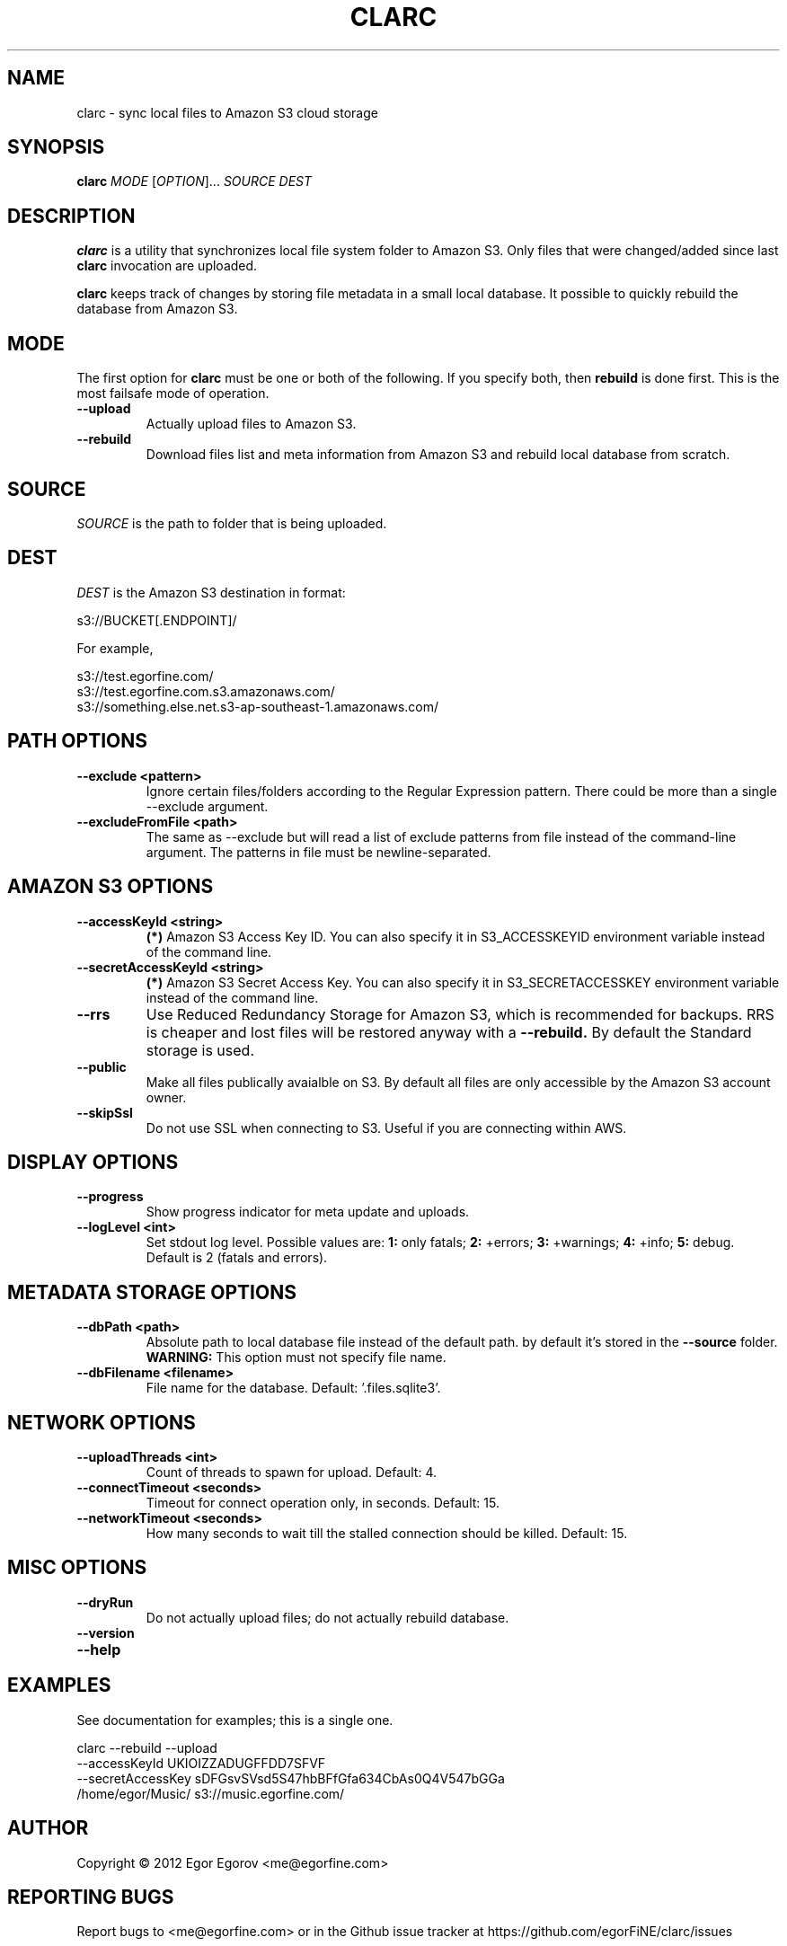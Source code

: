 .TH CLARC "1" "" "clarc" "User Commands"
.SH NAME
clarc \- sync local files to Amazon S3 cloud storage
.SH SYNOPSIS
.B clarc
\fIMODE\fR [\fIOPTION\fR]... \fISOURCE\fR \fIDEST\fR
.SH DESCRIPTION
.B clarc
is a utility that synchronizes local file system folder to Amazon S3. Only files that were changed/added since last 
.B clarc 
invocation are uploaded.

.B clarc 
keeps track of changes by storing file metadata in a small local database. It possible to quickly rebuild the database from Amazon S3.

.SH MODE
The first option for 
.B clarc
must be one or both of the following. If you specify both, then 
.B rebuild 
is done first. This is the most failsafe mode of operation. 
.TP
\fB\-\-upload\fR
Actually upload files to Amazon S3.
.TP
\fB\-\-rebuild\fR
Download files list and meta information from Amazon S3 and rebuild local database from scratch.
.SH SOURCE
\fISOURCE\fR is the path to folder that is being uploaded.
.SH DEST
\fIDEST\fR is the Amazon S3 destination in format:

  s3://BUCKET[.ENDPOINT]/

For example, 

  s3://test.egorfine.com/
  s3://test.egorfine.com.s3.amazonaws.com/
  s3://something.else.net.s3-ap-southeast-1.amazonaws.com/
.SH PATH OPTIONS
.PP
.TP
\fB\-\-exclude <pattern> 
Ignore certain files/folders according to the Regular Expression pattern. There could be more than a single --exclude argument.
.TP
\fB\-\-excludeFromFile <path>
The same as --exclude but will read a list of exclude patterns from file instead of the command-line argument. The patterns in file must be newline-separated.
.SH AMAZON S3 OPTIONS
.PP
.TP
\fB\-\-accessKeyId <string>
.B (*) 
Amazon S3 Access Key ID. You can also specify it in S3_ACCESSKEYID environment variable instead of the command line.
.TP
\fB\-\-secretAccessKeyId <string> 
.B (*) 
Amazon S3 Secret Access Key. You can also specify it in S3_SECRETACCESSKEY environment variable instead of the command line.
.TP
\fB\-\-rrs
Use Reduced Redundancy Storage for Amazon S3, which is recommended for backups. RRS is cheaper and lost files will be restored anyway with a 
.B --rebuild.
By default the Standard storage is used. 
.TP
\fB\-\-public
Make all files publically avaialble on S3. By default all files are only accessible by the Amazon S3 account owner.
.TP
\fB\-\-skipSsl
Do not use SSL when connecting to S3. Useful if you are connecting within AWS.
.SH DISPLAY OPTIONS
.PP
.TP
\fB\-\-progress 
Show progress indicator for meta update and uploads.
.TP
\fB\-\-logLevel <int>
Set stdout log level. Possible values are: 
.B 1: 
only fatals;
.B 2:
+errors;
.B 3:
+warnings;
.B 4:
+info;
.B 5:
debug.
Default is 2 (fatals and errors). 
.SH METADATA STORAGE OPTIONS
.PP
.TP
\fB\-\-dbPath <path>
Absolute path to local database file instead
of the default path. by default it's stored 
in the 
.B --source 
folder. 
.B WARNING: 
This option must not specify file name. 
.TP
\fB\-\-dbFilename <filename>
File name for the database. Default: '.files.sqlite3'.
.SH NETWORK OPTIONS
.PP
.TP
\fB\-\-uploadThreads <int>
Count of threads to spawn for upload. Default: 4.
.TP
\fB\-\-connectTimeout <seconds>
Timeout for connect operation only, in seconds. Default: 15.
.TP
\fB\-\-networkTimeout <seconds>
How many seconds to wait till the stalled connection should be killed. Default: 15.
.SH MISC OPTIONS
.PP
.TP
\fB\-\-dryRun
Do not actually upload files; do not actually rebuild database. 
.TP 
\fB\-\-version
.TP
\fB\-\-help
.SH EXAMPLES
See documentation for examples; this is a single one.

  clarc --rebuild  --upload
        --accessKeyId UKIOIZZADUGFFDD7SFVF 
        --secretAccessKey sDFGsvSVsd5S47hbBFfGfa634CbAs0Q4V547bGGa  
        /home/egor/Music/  s3://music.egorfine.com/
.SH AUTHOR
Copyright \(co 2012 Egor Egorov  <me@egorfine.com>
.SH REPORTING BUGS
Report bugs to <me@egorfine.com> or in the Github issue tracker at https://github.com/egorFiNE/clarc/issues
.SH LICENSE (MIT)
Copyright \(co 2012 Egor Egorov  <me@egorfine.com>

Permission is hereby granted, free of charge, to any person obtaining a copy of this software and associated documentation files (the "Software"), to deal in the Software without restriction, including without limitation the rights to use, copy, modify, merge, publish, distribute, sublicense, and/or sell copies of the Software, and to permit persons to whom the Software is furnished to do so, subject to the following conditions:

The above copyright notice and this permission notice shall be included in all copies or substantial portions of the Software.

THE SOFTWARE IS PROVIDED "AS IS", WITHOUT WARRANTY OF ANY KIND, EXPRESS OR IMPLIED, INCLUDING BUT NOT LIMITED TO THE WARRANTIES OF MERCHANTABILITY, FITNESS FOR A PARTICULAR PURPOSE AND NONINFRINGEMENT. IN NO EVENT SHALL THE AUTHORS OR COPYRIGHT HOLDERS BE LIABLE FOR ANY CLAIM, DAMAGES OR OTHER LIABILITY, WHETHER IN AN ACTION OF CONTRACT, TORT OR OTHERWISE, ARISING FROM, OUT OF OR IN CONNECTION WITH THE SOFTWARE OR THE USE OR OTHER DEALINGS IN THE SOFTWARE.

